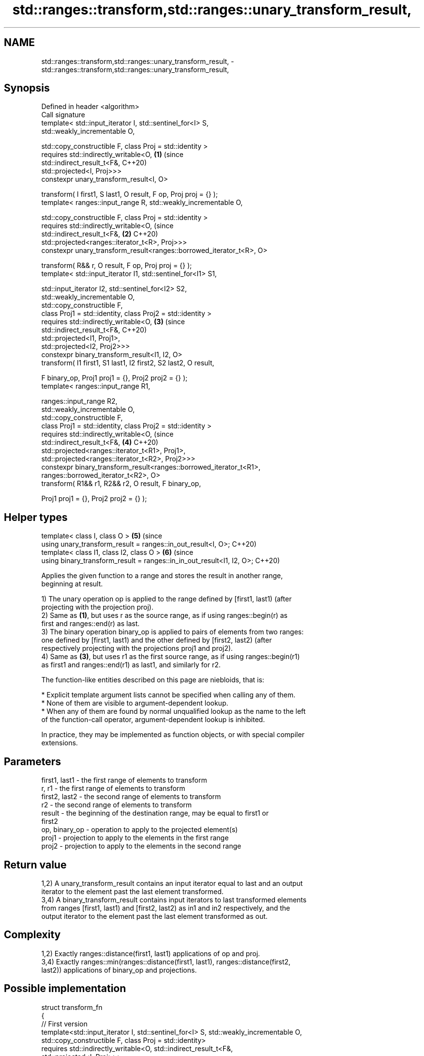 .TH std::ranges::transform,std::ranges::unary_transform_result, 3 "2024.06.10" "http://cppreference.com" "C++ Standard Libary"
.SH NAME
std::ranges::transform,std::ranges::unary_transform_result, \- std::ranges::transform,std::ranges::unary_transform_result,

.SH Synopsis

   Defined in header <algorithm>
   Call signature
   template< std::input_iterator I, std::sentinel_for<I> S,
   std::weakly_incrementable O,

             std::copy_constructible F, class Proj = std::identity >
   requires std::indirectly_writable<O,                                     \fB(1)\fP (since
                                     std::indirect_result_t<F&,                 C++20)
   std::projected<I, Proj>>>
   constexpr unary_transform_result<I, O>

       transform( I first1, S last1, O result, F op, Proj proj = {} );
   template< ranges::input_range R, std::weakly_incrementable O,

             std::copy_constructible F, class Proj = std::identity >
   requires std::indirectly_writable<O,                                         (since
                std::indirect_result_t<F&,                                  \fB(2)\fP C++20)
   std::projected<ranges::iterator_t<R>, Proj>>>
   constexpr unary_transform_result<ranges::borrowed_iterator_t<R>, O>

       transform( R&& r, O result, F op, Proj proj = {} );
   template< std::input_iterator I1, std::sentinel_for<I1> S1,

             std::input_iterator I2, std::sentinel_for<I2> S2,
             std::weakly_incrementable O,
             std::copy_constructible F,
             class Proj1 = std::identity, class Proj2 = std::identity >
   requires std::indirectly_writable<O,                                     \fB(3)\fP (since
                std::indirect_result_t<F&,                                      C++20)
                                       std::projected<I1, Proj1>,
                                       std::projected<I2, Proj2>>>
   constexpr binary_transform_result<I1, I2, O>
       transform( I1 first1, S1 last1, I2 first2, S2 last2, O result,

                  F binary_op, Proj1 proj1 = {}, Proj2 proj2 = {} );
   template< ranges::input_range R1,

             ranges::input_range R2,
             std::weakly_incrementable O,
             std::copy_constructible F,
             class Proj1 = std::identity, class Proj2 = std::identity >
   requires std::indirectly_writable<O,                                         (since
                std::indirect_result_t<F&,                                  \fB(4)\fP C++20)
                    std::projected<ranges::iterator_t<R1>, Proj1>,
                    std::projected<ranges::iterator_t<R2>, Proj2>>>
   constexpr binary_transform_result<ranges::borrowed_iterator_t<R1>,
                                     ranges::borrowed_iterator_t<R2>, O>
       transform( R1&& r1, R2&& r2, O result, F binary_op,

                  Proj1 proj1 = {}, Proj2 proj2 = {} );
.SH Helper types
   template< class I, class O >                                             \fB(5)\fP (since
   using unary_transform_result = ranges::in_out_result<I, O>;                  C++20)
   template< class I1, class I2, class O >                                  \fB(6)\fP (since
   using binary_transform_result = ranges::in_in_out_result<I1, I2, O>;         C++20)

   Applies the given function to a range and stores the result in another range,
   beginning at result.

   1) The unary operation op is applied to the range defined by [first1, last1) (after
   projecting with the projection proj).
   2) Same as \fB(1)\fP, but uses r as the source range, as if using ranges::begin(r) as
   first and ranges::end(r) as last.
   3) The binary operation binary_op is applied to pairs of elements from two ranges:
   one defined by [first1, last1) and the other defined by [first2, last2) (after
   respectively projecting with the projections proj1 and proj2).
   4) Same as \fB(3)\fP, but uses r1 as the first source range, as if using ranges::begin(r1)
   as first1 and ranges::end(r1) as last1, and similarly for r2.

   The function-like entities described on this page are niebloids, that is:

     * Explicit template argument lists cannot be specified when calling any of them.
     * None of them are visible to argument-dependent lookup.
     * When any of them are found by normal unqualified lookup as the name to the left
       of the function-call operator, argument-dependent lookup is inhibited.

   In practice, they may be implemented as function objects, or with special compiler
   extensions.

.SH Parameters

   first1, last1 - the first range of elements to transform
   r, r1         - the first range of elements to transform
   first2, last2 - the second range of elements to transform
   r2            - the second range of elements to transform
   result        - the beginning of the destination range, may be equal to first1 or
                   first2
   op, binary_op - operation to apply to the projected element(s)
   proj1         - projection to apply to the elements in the first range
   proj2         - projection to apply to the elements in the second range

.SH Return value

   1,2) A unary_transform_result contains an input iterator equal to last and an output
   iterator to the element past the last element transformed.
   3,4) A binary_transform_result contains input iterators to last transformed elements
   from ranges [first1, last1) and [first2, last2) as in1 and in2 respectively, and the
   output iterator to the element past the last element transformed as out.

.SH Complexity

   1,2) Exactly ranges::distance(first1, last1) applications of op and proj.
   3,4) Exactly ranges::min(ranges::distance(first1, last1), ranges::distance(first2,
   last2)) applications of binary_op and projections.

.SH Possible implementation

 struct transform_fn
 {
     // First version
     template<std::input_iterator I, std::sentinel_for<I> S, std::weakly_incrementable O,
              std::copy_constructible F, class Proj = std::identity>
     requires std::indirectly_writable<O, std::indirect_result_t<F&,
                                                                 std::projected<I, Proj>>>
     constexpr ranges::unary_transform_result<I, O>
         operator()(I first1, S last1, O result, F op, Proj proj = {}) const
     {
         for (; first1 != last1; ++first1, (void)++result)
             *result = std::invoke(op, std::invoke(proj, *first1));

         return {first1, result};
     }

     // Second version
     template<ranges::input_range R, std::weakly_incrementable O,
              std::copy_constructible F, class Proj = std::identity>
     requires std::indirectly_writable<O,
                  std::indirect_result_t<F&, std::projected<ranges::iterator_t<R>, Proj>>>
     constexpr ranges::unary_transform_result<ranges::borrowed_iterator_t<R>, O>
         operator()(R&& r, O result, F op, Proj proj = {}) const
     {
         return (*this)(ranges::begin(r), ranges::end(r), result,
                        std::ref(op), std::ref(proj));
     }

     // Third version
     template<std::input_iterator I1, std::sentinel_for<I1> S1,
              std::input_iterator I2, std::sentinel_for<I2> S2,
              std::weakly_incrementable O,
              std::copy_constructible F,
              class Proj1 = std::identity, class Proj2 = std::identity>
     requires std::indirectly_writable<O,
                  std::indirect_result_t<F&,
                                         std::projected<I1, Proj1>,
                                         std::projected<I2, Proj2>>>
     constexpr ranges::binary_transform_result<I1, I2, O>
         operator()(I1 first1, S1 last1, I2 first2, S2 last2, O result,
                    F binary_op, Proj1 proj1 = {}, Proj2 proj2 = {}) const
     {
         for (; first1 != last1 && first2 != last2;
              ++first1, (void)++first2, (void)++result)
             *result = std::invoke(binary_op,
                                   std::invoke(proj1, *first1),
                                   std::invoke(proj2, *first2));

         return {first1, first2, result};
     }

     // Fourth version
     template<ranges::input_range R1, ranges::input_range R2,
              std::weakly_incrementable O, std::copy_constructible F,
              class Proj1 = std::identity, class Proj2 = std::identity>
     requires std::indirectly_writable<O,
                  std::indirect_result_t<F&,
                      std::projected<ranges::iterator_t<R1>, Proj1>,
                      std::projected<ranges::iterator_t<R2>, Proj2>>>
     constexpr ranges::binary_transform_result<ranges::borrowed_iterator_t<R1>,
                                               ranges::borrowed_iterator_t<R2>, O>
         operator()(R1&& r1, R2&& r2, O result,
                    F binary_op, Proj1 proj1 = {}, Proj2 proj2 = {}) const
     {
         return (*this)(ranges::begin(r1), ranges::end(r1),
                        ranges::begin(r2), ranges::end(r2),
                        result, std::ref(binary_op),
                        std::ref(proj1), std::ref(proj2));
     }
 };

 inline constexpr transform_fn transform;

.SH Notes

   ranges::transform does not guarantee in-order application of op or binary_op. To
   apply a function to a sequence in-order or to apply a function that modifies the
   elements of a sequence, use ranges::for_each.

.SH Example

   The following code uses ranges::transform to convert a string in place to uppercase
   using the std::toupper function and then transforms each char to its ordinal value.
   Then ranges::transform with a projection is used to transform elements of
   std::vector<Foo> into chars to fill a std::string.


// Run this code

 #include <algorithm>
 #include <cctype>
 #include <functional>
 #include <iostream>
 #include <string>
 #include <vector>

 int main()
 {
     std::string s{"hello"};
     auto op = [](unsigned char c) -> unsigned char { return std::toupper(c); };

     namespace ranges = std::ranges;

     // uppercase the string in-place
     ranges::transform(s.begin(), s.end(), s.begin(), op );

     std::vector<std::size_t> ordinals;
     // convert each char to size_t
     ranges::transform(s, std::back_inserter(ordinals),
                       [](unsigned char c) -> std::size_t { return c; });

     std::cout << s << ':';
     for (auto ord : ordinals)
         std::cout << ' ' << ord;

     // double each ordinal
     ranges::transform(ordinals, ordinals, ordinals.begin(), std::plus {});

     std::cout << '\\n';
     for (auto ord : ordinals)
         std::cout << ord << ' ';
     std::cout << '\\n';

     struct Foo
     {
         char bar;
     };
     const std::vector<Foo> f = {{'h'},{'e'},{'l'},{'l'},{'o'}};
     std::string result;
     // project, then uppercase
     ranges::transform(f, std::back_inserter(result), op, &Foo::bar);
     std::cout << result << '\\n';
 }

.SH Output:

 HELLO: 72 69 76 76 79
 144 138 152 152 158
 HELLO

.SH See also

   ranges::for_each       applies a function to a range of elements
   (C++20)                (niebloid)
   ranges::transform_view a view of a sequence that applies a transformation function
   views::transform       to each element
   (C++20)                \fI(class template)\fP (range adaptor object)
                          applies a function to a range of elements, storing results in
   transform              a destination range
                          \fI(function template)\fP

